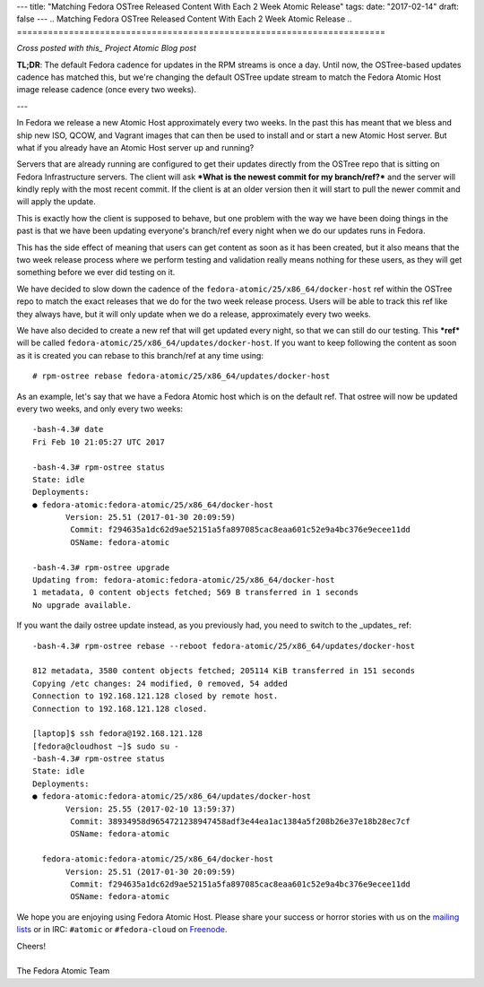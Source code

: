 ---
title: "Matching Fedora OSTree Released Content With Each 2 Week Atomic Release"
tags:
date: "2017-02-14"
draft: false
---
.. Matching Fedora OSTree Released Content With Each 2 Week Atomic Release
.. =======================================================================

*Cross posted with this_ Project Atomic Blog post*

.. _this: http://www.projectatomic.io/blog/2017/02/matching-fedora-ostree-released-content-with-each-2week-atomic-release/

**TL;DR**: The default Fedora cadence for updates in the RPM streams is once a
day. Until now, the OSTree-based updates cadence has matched this, but
we're changing the default OSTree update stream to match the
Fedora Atomic Host image release cadence (once every two weeks).

---

In Fedora we release a new Atomic Host approximately every two weeks. In the
past this has meant that we bless and ship new ISO, QCOW, and Vagrant images that
can then be used to install and or start a new Atomic Host server. But
what if you already have an Atomic Host server up and running? 

Servers that are already running are configured to get their updates
directly from the OSTree repo that is sitting on Fedora Infrastructure
servers. The client will ask ***What is the newest commit for my
branch/ref?*** and the server will kindly reply with the most recent commit.
If the client is at an older version then it will start to pull the
newer commit and will apply the update. 

This is exactly how the client is supposed to behave, but one problem
with the way we have been doing things in the past is that we have
been updating everyone's branch/ref every night when we do
our updates runs in Fedora.

This has the side effect of meaning that users can get content as soon
as it has been created, but it also means that the two week release
process where we perform testing and validation really means nothing
for these users, as they will get something before we ever did testing
on it. 

We have decided to slow down the cadence of the
``fedora-atomic/25/x86_64/docker-host`` ref within the OSTree
repo to match the exact releases that we do for the two week release
process. Users will be able to track this ref like they always have,
but it will only update when we do a release, approximately every
two weeks.

We have also decided to create a new ref that will get updated every
night, so that we can still do our testing. This ***ref*** will be called
``fedora-atomic/25/x86_64/updates/docker-host``. If you want to keep
following the content as soon as it is created you can rebase to this
branch/ref at any time using::

    # rpm-ostree rebase fedora-atomic/25/x86_64/updates/docker-host

As an example, let's say that we have a Fedora Atomic host which is on 
the default ref. That ostree will now be updated every two weeks, and only
every two weeks::

    -bash-4.3# date
    Fri Feb 10 21:05:27 UTC 2017

    -bash-4.3# rpm-ostree status
    State: idle
    Deployments:
    ● fedora-atomic:fedora-atomic/25/x86_64/docker-host
           Version: 25.51 (2017-01-30 20:09:59)
            Commit: f294635a1dc62d9ae52151a5fa897085cac8eaa601c52e9a4bc376e9ecee11dd
            OSName: fedora-atomic

    -bash-4.3# rpm-ostree upgrade
    Updating from: fedora-atomic:fedora-atomic/25/x86_64/docker-host
    1 metadata, 0 content objects fetched; 569 B transferred in 1 seconds
    No upgrade available.

If you want the daily ostree update instead, as you previously had, you need 
to switch to the _updates_ ref::

    -bash-4.3# rpm-ostree rebase --reboot fedora-atomic/25/x86_64/updates/docker-host

    812 metadata, 3580 content objects fetched; 205114 KiB transferred in 151 seconds                                                                                                                                                           
    Copying /etc changes: 24 modified, 0 removed, 54 added
    Connection to 192.168.121.128 closed by remote host.
    Connection to 192.168.121.128 closed.

    [laptop]$ ssh fedora@192.168.121.128
    [fedora@cloudhost ~]$ sudo su -
    -bash-4.3# rpm-ostree status
    State: idle
    Deployments:
    ● fedora-atomic:fedora-atomic/25/x86_64/updates/docker-host
           Version: 25.55 (2017-02-10 13:59:37)
            Commit: 38934958d9654721238947458adf3e44ea1ac1384a5f208b26e37e18b28ec7cf
            OSName: fedora-atomic

      fedora-atomic:fedora-atomic/25/x86_64/docker-host
           Version: 25.51 (2017-01-30 20:09:59)
            Commit: f294635a1dc62d9ae52151a5fa897085cac8eaa601c52e9a4bc376e9ecee11dd
            OSName: fedora-atomic


We hope you are enjoying using Fedora Atomic Host. Please share your
success or horror stories with us on the mailing_ lists_  or in IRC: 
``#atomic`` or ``#fedora-cloud`` on Freenode_.

.. _mailing: https://lists.projectatomic.io/mailman/listinfo/atomic-devel
.. _lists:  https://lists.fedoraproject.org/admin/lists/cloud.lists.fedoraproject.org/
.. _Freenode: https://freenode.net/

| Cheers!
|
| The Fedora Atomic Team

